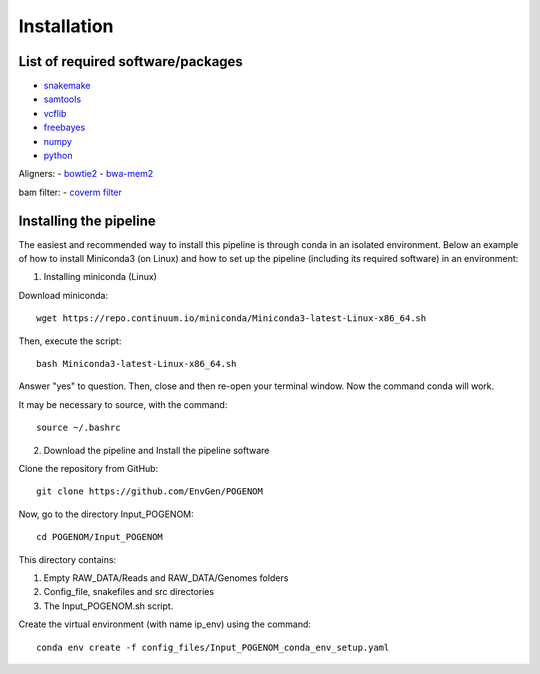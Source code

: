 Installation
============

List of required software/packages
^^^^^^^^^^^^^^^^^^^^^^^^^^^^^^^^^^
- `snakemake <https://snakemake.readthedocs.io/en/stable/>`_
- `samtools <http://www.htslib.org/>`_
- `vcflib <https://github.com/vcflib/vcflib>`_
- `freebayes <https://github.com/ekg/freebayes>`_
- `numpy <https://numpy.org/>`_
- `python <https://www.python.org/>`_

Aligners:
- `bowtie2 <http://bowtie-bio.sourceforge.net/bowtie2/>`_
- `bwa-mem2 <https://github.com/bwa-mem2/bwa-mem2>`_

bam filter:
- `coverm filter <https://wwood.github.io/CoverM/coverm-filter.html>`_


Installing the pipeline
^^^^^^^^^^^^^^^^^^^^^^^^^^^^^^^^^
The easiest and recommended way to install this pipeline is through conda in an isolated environment.
Below an example of how to install Miniconda3 (on Linux) and how to set up the pipeline (including its required software) in an environment:

1. Installing miniconda (Linux)

Download miniconda::

    wget https://repo.continuum.io/miniconda/Miniconda3-latest-Linux-x86_64.sh

Then, execute the script::

    bash Miniconda3-latest-Linux-x86_64.sh

Answer "yes" to question. Then, close and then re-open your terminal window. Now the command conda will work.

It may be necessary to source, with the command::

    source ~/.bashrc

2. Download the pipeline and Install the pipeline software

Clone the repository from GitHub::

    git clone https://github.com/EnvGen/POGENOM

Now, go to the directory Input_POGENOM::

    cd POGENOM/Input_POGENOM

This directory contains:

1. Empty RAW_DATA/Reads and RAW_DATA/Genomes folders
2. Config_file, snakefiles and src directories
3. The Input_POGENOM.sh script.

Create the virtual environment (with name ip_env) using the command::

    conda env create -f config_files/Input_POGENOM_conda_env_setup.yaml

